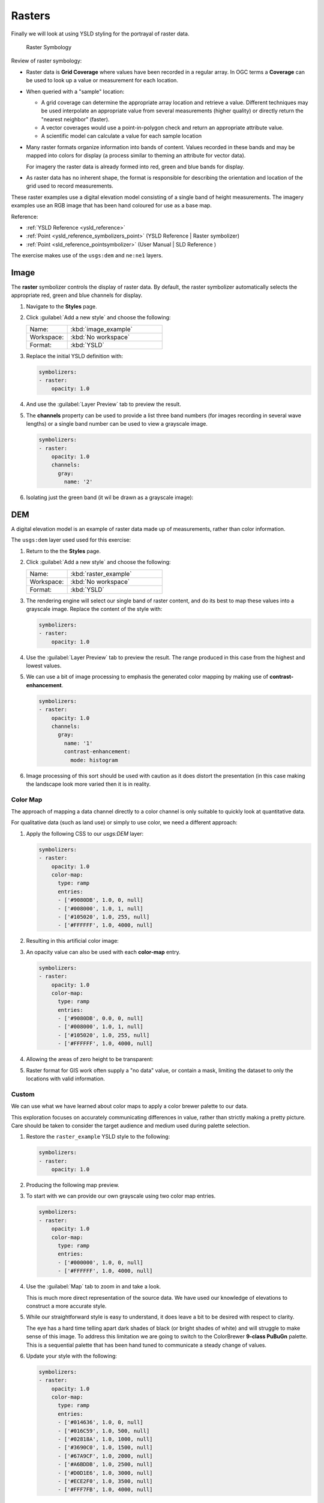 .. _styling_workshop_raster:

Rasters
=======

Finally we will look at using YSLD styling for the portrayal of raster data.

.. figure:: ../style/img/RasterSymbology.svg

   Raster Symbology
    

Review of raster symbology:

* Raster data is **Grid Coverage** where values have been recorded in a regular array. In OGC terms a **Coverage** can be used to look up a value or measurement for each location.
  
* When queried with a "sample" location:
  
  * A grid coverage can determine the appropriate array location and retrieve a value. Different techniques may be used interpolate an appropriate value from several measurements (higher quality) or directly return the "nearest neighbor" (faster).
  
  * A vector coverages would use a point-in-polygon check and return an appropriate attribute value.
  
  * A scientific model can calculate a value for each sample location
  
* Many raster formats organize information into bands of content. Values recorded in these bands and may be mapped into colors for display (a process similar to theming an attribute for vector data).
  
  For imagery the raster data is already formed into red, green and blue bands for display.
  
* As raster data has no inherent shape, the format is responsible for describing the orientation and location of the grid used to record measurements.

These raster examples use a digital elevation model consisting of a single band of height measurements. The imagery examples use an RGB image that has been hand coloured for use as a base map.

Reference:

* :ref:`YSLD Reference <ysld_reference>`
* :ref:`Point <ysld_reference_symbolizers_point>` (YSLD Reference | Raster symbolizer)
* :ref:`Point <sld_reference_pointsymbolizer>` (User Manual | SLD Reference )

The exercise makes use of the ``usgs:dem`` and ``ne:ne1`` layers.

Image
^^^^^

The **raster** symbolizer controls the display of raster data. By default, the raster symbolizer automatically selects the appropriate red, green and blue channels for display.

#. Navigate to the **Styles** page.

#. Click :guilabel:`Add a new style` and choose the following:

   .. list-table:: 
      :widths: 30 70
      :header-rows: 0

      * - Name:
        - :kbd:`image_example`
      * - Workspace:
        - :kbd:`No workspace`
      * - Format:
        - :kbd:`YSLD`

#. Replace the initial YSLD definition with:

   .. code-block:: yaml

      symbolizers:
      - raster:
          opacity: 1.0

#. And use the :guilabel:`Layer Preview` tab to preview the result.

   .. image:: ../style/img/raster_image_1.png

#. The **channels** property can be used to provide a list three band numbers (for images recording in several wave lengths) or a single band number can be used to view a grayscale image.

   .. code-block:: css

      symbolizers:
      - raster:
          opacity: 1.0
          channels:
            gray:
              name: '2'

#. Isolating just the green band (it wil be drawn as a grayscale image):

   .. image:: ../style/img/raster_image_2.png

DEM
^^^

A digital elevation model is an example of raster data made up of measurements, rather than color information.

The ``usgs:dem`` layer used used for this exercise:

#. Return to the the **Styles** page.

#. Click :guilabel:`Add a new style` and choose the following:

   .. list-table:: 
      :widths: 30 70
      :header-rows: 0

      * - Name:
        - :kbd:`raster_example`
      * - Workspace:
        - :kbd:`No workspace`
      * - Format:
        - :kbd:`YSLD`

#. The rendering engine will select our single band of raster content, and do its best to map these values into a grayscale image. Replace the content of the style with:

   .. code-block:: yaml

      symbolizers:
      - raster:
          opacity: 1.0

#. Use the :guilabel:`Layer Preview` tab to preview the result. The range produced in this case from the highest and lowest values.

   .. image:: ../style/img/raster_dem_1.png

#. We can use a bit of image processing to emphasis the generated color mapping by making use of **contrast-enhancement**.

   .. code-block:: yaml

      symbolizers:
      - raster:
          opacity: 1.0
          channels:
            gray:
              name: '1'
              contrast-enhancement:
                mode: histogram

#. Image processing of this sort should be used with caution as it does distort the presentation (in this case making the landscape look more varied then it is in reality.

   .. image:: ../style/img/raster_dem_2.png

Color Map
---------

The approach of mapping a data channel directly to a color channel is only suitable to quickly look at quantitative data.

For qualitative data (such as land use) or simply to use color, we need a different approach:

#. Apply the following CSS to our `usgs:DEM` layer:

   .. code-block:: yaml

      symbolizers:
      - raster:
          opacity: 1.0
          color-map:
            type: ramp
            entries:
            - ['#9080DB', 1.0, 0, null]
            - ['#008000', 1.0, 1, null]
            - ['#105020', 1.0, 255, null]
            - ['#FFFFFF', 1.0, 4000, null]

#. Resulting in this artificial color image:
   
   .. image:: ../style/img/raster_dem_3.png

#. An opacity value can also be used with each **color-map** entry.

   .. code-block:: yaml

      symbolizers:
      - raster:
          opacity: 1.0
          color-map:
            type: ramp
            entries:
            - ['#9080DB', 0.0, 0, null]
            - ['#008000', 1.0, 1, null]
            - ['#105020', 1.0, 255, null]
            - ['#FFFFFF', 1.0, 4000, null]

#. Allowing the areas of zero height to be transparent:
   
   .. image:: ../style/img/raster_dem_4.png

#. Raster format for GIS work often supply a "no data" value, or contain a mask, limiting the dataset to only the locations with valid information.

Custom
------
   
We can use what we have learned about color maps to apply a color brewer palette to our data.

This exploration focuses on accurately communicating differences in value, rather than strictly making a pretty picture. Care should be taken to consider the target audience and medium used during palette selection.

#. Restore the ``raster_example`` YSLD style to the following:

   .. code-block:: yaml

      symbolizers:
      - raster:
          opacity: 1.0

#. Producing the following map preview.

   .. image:: ../style/img/raster_01_auto.png

#. To start with we can provide our own grayscale using two color map entries.

   .. code-block:: yaml

      symbolizers:
      - raster:
          opacity: 1.0
          color-map:
            type: ramp
            entries:
            - ['#000000', 1.0, 0, null]
            - ['#FFFFFF', 1.0, 4000, null]

#. Use the :guilabel:`Map` tab to zoom in and take a look.
   
   This is much more direct representation of the source data. We have used our knowledge of elevations to construct a more accurate style.

   .. image:: ../style/img/raster_02_straight.png

#. While our straightforward style is easy to understand, it does leave a bit to be desired with respect to clarity.
   
   The eye has a hard time telling apart dark shades of black (or bright shades of white) and will struggle to make sense of this image. To address this limitation we are going to switch to the ColorBrewer **9-class PuBuGn** palette. This is a sequential palette that has been hand tuned to communicate a steady change of values. 
 
   .. image:: ../style/img/raster_03_elevation.png

#. Update your style with the following:

   .. code-block:: yaml

      symbolizers:
      - raster:
          opacity: 1.0
          color-map:
            type: ramp
            entries:
            - ['#014636', 1.0, 0, null]
            - ['#016C59', 1.0, 500, null]
            - ['#02818A', 1.0, 1000, null]
            - ['#3690C0', 1.0, 1500, null]
            - ['#67A9CF', 1.0, 2000, null]
            - ['#A6BDDB', 1.0, 2500, null]
            - ['#D0D1E6', 1.0, 3000, null]
            - ['#ECE2F0', 1.0, 3500, null]
            - ['#FFF7FB', 1.0, 4000, null]

   .. image:: ../style/img/raster_04_PuBuGn.png

#. A little bit of work with alpha (to mark the ocean as a no-data section):

   .. code-block:: yaml

      symbolizers:
      - raster:
          opacity: 1.0
          color-map:
            type: ramp
            entries:
            - ['#014636', 0, 0, null]
            - ['#014636', 1.0, 1, null]
            - ['#016C59', 1.0, 500, null]
            - ['#02818A', 1.0, 1000, null]
            - ['#3690C0', 1.0, 1500, null]
            - ['#67A9CF', 1.0, 2000, null]
            - ['#A6BDDB', 1.0, 2500, null]
            - ['#D0D1E6', 1.0, 3000, null]
            - ['#ECE2F0', 1.0, 3500, null]
            - ['#FFF7FB', 1.0, 4000, null]
      
#. And we are done:

   .. image:: ../style/img/raster_05_alpha.png
   
Bonus
-----

.. _ysld.raster.q1:

Explore Contrast Enhancement
^^^^^^^^^^^^^^^^^^^^^^^^^^^^

#. A special effect that is effective with grayscale information is automatic contrast adjustment.

#. Make use of a simple contrast enhancement with ``usgs:dem``:

  .. code-block:: yaml

     symbolizers:
     - raster:
         opacity: 1.0
         contrast-enhancement:
           mode: normalize

#. Can you explain what happens when zoom in to only show a land area (as indicated with the bounding box below)?

   .. image:: ../style/img/raster_contrast_1.png

   .. note:: Discussion :ref:`provided <ysld.raster.a1>` at the end of the workbook.

.. _ysld.raster.q2:

Challenge Intervals
^^^^^^^^^^^^^^^^^^^

#.  The color-map **type** property dictates how the values are used to generate a resulting color.

    * :kbd:`ramp` is used for quantitative data, providing a smooth interpolation between the provided color values.
    * :kbd:`intervals` provides categorization for quantitative data, assigning each range of values a solid color.
    * :kbd:`values` is used for qualitative data, each value is required to have a **color-map** entry or it will not be displayed.

#. **Chalenge:** Update your DEM example to use **intervals** for presentation. What are the advantages of using this approach for elevation data?

   .. note:: Answer :ref:`provided <ysld.raster.a2>` at the end of the workbook.

Explore Image Processing
^^^^^^^^^^^^^^^^^^^^^^^^

Additional properties are available to provide slight image processing during visualization.

.. note:: In this section are we going to be working around a preview issue where only the top left corner of the raster remains visible during image processing. This issue has been reported as  :geos:`6213`.

Image processing can be used to enhance the output to highlight small details or to balance images from different sensors allowing them to be compared.

#. The **contrast-enhancement** property is used to turn on a range of post processing effects. Settings are provided for :kbd:`normalize` or :kbd:`histogram` or :kbd:`none`;

  .. code-block:: yaml

     symbolizers:
     - raster:
         opacity: 1.0
         contrast-enhancement:
           mode: normalize

#. Producing the following image:

   .. image:: ../style/img/raster_image_3.png

#. The **raster-gamma** property is used adjust the brightness of **contrast-enhancement** output. Values less than 1 are used to brighten the image while values greater than 1 darken the image.

  .. code-block:: yaml

     symbolizers:
     - raster:
         opacity: 1.0
         contrast-enhancement:
           gamma: 1.5

#. Providing the following effect:

   .. image:: ../style/img/raster_image_4.png

.. _ysld.raster.q3:

Challenge Clear Digital Elevation Model Presentation
^^^^^^^^^^^^^^^^^^^^^^^^^^^^^^^^^^^^^^^^^^^^^^^^^^^^

#. Now that you have seen the data on screen and have a better understanding how would you modify our initial gray-scale example?

#. **Challenge:** Use what you have learned to present the ``usgs:dem`` clearly.

   .. note:: Answer :ref:`provided <ysld.raster.a3>` at the end of the workbook.

.. _ysld.raster.q4:

Challenge Raster Opacity
^^^^^^^^^^^^^^^^^^^^^^^^

#. There is a quick way to make raster data transparent, raster **opacity** property works in the same fashion as with vector data. The raster as a whole will be drawn partially transparent allow content from other layers to provide context.

#. **Challenge:** Can you think of an example where this would be useful?

   .. note:: Discussion :ref:`provided <ysld.raster.a4>` at the end of the workbook.